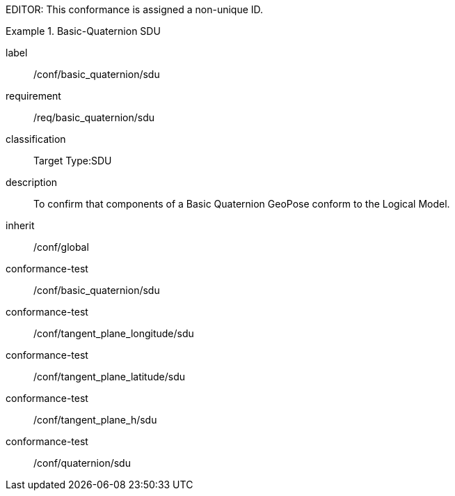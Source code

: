 
EDITOR: This conformance is assigned a non-unique ID.

[conformance_class]
.Basic-Quaternion SDU
====
[%metadata]
label:: /conf/basic_quaternion/sdu
requirement:: /req/basic_quaternion/sdu
classification:: Target Type:SDU
description:: To confirm that components of a Basic Quaternion GeoPose conform to the Logical Model.
inherit:: /conf/global

conformance-test:: /conf/basic_quaternion/sdu
conformance-test:: /conf/tangent_plane_longitude/sdu
conformance-test:: /conf/tangent_plane_latitude/sdu
conformance-test:: /conf/tangent_plane_h/sdu
conformance-test:: /conf/quaternion/sdu
====